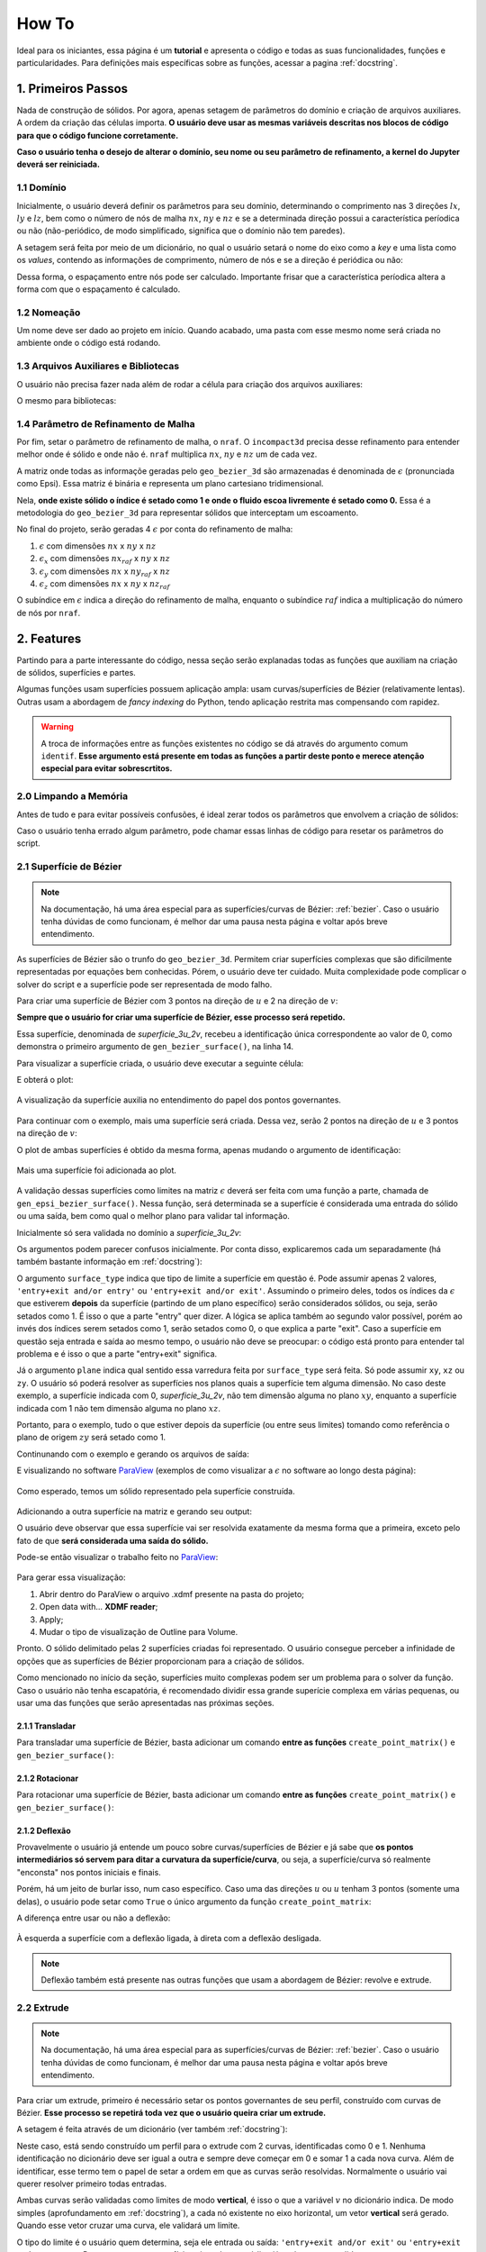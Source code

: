 .. _howto:

How To
*******

Ideal para os iniciantes, essa página é um **tutorial** e apresenta o código e todas as suas
funcionalidades, funções e particularidades. Para definições mais específicas
sobre as funções, acessar a pagina :ref:`docstring`.

1. Primeiros Passos
====================

Nada de construção de sólidos. Por agora, apenas setagem de parâmetros do domínio e
criação de arquivos auxiliares. A ordem da criação das células importa.
**O usuário deve usar as mesmas variáveis descritas nos blocos de código para que
o código funcione corretamente.**

**Caso o usuário tenha o desejo de alterar o domínio, seu nome ou seu parâmetro de refinamento,
a kernel do Jupyter deverá ser reiniciada.**

1.1 Domínio
++++++++++++

Inicialmente, o usuário deverá definir os parâmetros para seu domínio, determinando
o comprimento nas 3 direções :math:`{lx}`, :math:`{ly}` e :math:`{lz}`, bem como o número de nós de malha
:math:`{nx}`, :math:`{ny}` e :math:`{nz}` e se a determinada direção
possui a característica períodica ou não (não-periódico, de modo simplificado, significa
que o domínio não tem paredes). 

A setagem será feita por meio de um dicionário, no qual o usuário setará o nome do eixo
como a *key* e uma lista como os *values*, contendo as informações de comprimento,
número de nós e se a direção é periódica ou não:

.. code-block:: python
   :linenos:
   
   #lendo de outra forma: 'eixo_x'=[comprimento lx, número de nós nx, is_periodic]

   domain_info={'x':[4,81,False], 
                'y':[2,81,False],
                'z':[3,61,False]}

Dessa forma, o espaçamento entre nós pode ser calculado. Importante frisar que a característica períodica altera a forma com que o espaçamento é calculado.

.. code-block:: python
   :linenos:

   for axis,(length,nodes,is_periodic) in domain_info.items():
       if is_periodic==True:
           domain_info["%s"%(axis)]+=[length/(nodes)]
       else:
           domain_info["%s"%(axis)]+=[length/(nodes-1)]

1.2 Nomeação
+++++++++++++

Um nome deve ser dado ao projeto em início. Quando acabado, uma pasta com esse
mesmo nome será criada no ambiente onde o código está rodando.

.. code-block:: python
   :linenos:

   name=str(input('Give your project a name: '))

   #ou

   name='nome_do_projeto' #dessa forma, o risco de sobrescrever projetos é grande


1.3 Arquivos Auxiliares e Bibliotecas
++++++++++++++++++++++++++++++++++++++

O usuário não precisa fazer nada além de rodar a célula para criação dos arquivos
auxiliares:

.. code-block:: python
   :linenos:
   
   open(f'inputs.py', 'w').close()
   with open(f'inputs.py', 'a') as the_file:
       the_file.write(f'domain_info={domain_info}\n')
       the_file.write('name='),the_file.write(f'"'), the_file.write(f'{name}'), the_file.write(f'"')

O mesmo para bibliotecas:

.. code-block:: python
   :linenos:

   from infos import *
   from inputs import *
   from creating_solid import *
   import inputs as i
   import infos as s
   import creating_solid as c #guarde essa denominação

1.4 Parâmetro de Refinamento de Malha
++++++++++++++++++++++++++++++++++++++

Por fim, setar o parâmetro de refinamento de malha, o ``nraf``. O ``incompact3d``
precisa desse refinamento para entender melhor onde é sólido e onde não é. ``nraf``
multiplica :math:`{nx}`, :math:`{ny}` e :math:`{nz}` um de cada vez.

A matriz onde todas as informaçõe geradas pelo ``geo_bezier_3d`` são armazenadas
é denominada de :math:`{\epsilon}` (pronunciada como Epsi). Essa matriz é binária e representa
um plano cartesiano tridimensional.

Nela, **onde existe sólido o índice é setado como 1 e onde o fluido escoa livremente
é setado como 0.** Essa é a metodologia do ``geo_bezier_3d`` para representar
sólidos que interceptam um escoamento.

No final do projeto, serão geradas 4 :math:`{\epsilon}` por conta do refinamento de malha:

#. :math:`{\epsilon}` com dimensões :math:`{nx}` x :math:`{ny}` x :math:`{nz}`
#. :math:`{\epsilon_x}` com dimensões :math:`{nx_{raf}}` x :math:`{ny}` x :math:`{nz}`
#. :math:`{\epsilon_y}` com dimensões :math:`{nx}` x :math:`{ny_{raf}}` x :math:`{nz}`
#. :math:`{\epsilon_z}` com dimensões :math:`{nx}` x :math:`{ny}` x :math:`{nz_{raf}}`

O subíndice em :math:`{\epsilon}` indica a direção do refinamento de malha, enquanto
o subíndice :math:`{raf}` indica a multiplicação do número de nós por ``nraf``.

.. code-block:: python
   :linenos:

   gen_raf_information(nraf=algum_valor) #nraf pode assumir qualquer valor inteiro maior que 1.

.. _features:

2. Features
============

Partindo para a parte interessante do código, nessa seção serão explanadas todas as
funções que auxiliam na criação de sólidos, superfícies e partes.

Algumas funções usam superfícies possuem aplicação ampla: usam curvas/superfícies de Bézier (relativamente lentas).
Outras usam a abordagem de *fancy indexing* do Python, tendo aplicação restrita mas compensando com rapidez.

.. Warning::

   A troca de informações entre as funções existentes no código se dá através do
   argumento comum ``identif``. **Esse argumento está presente em todas as funções a partir
   deste ponto e merece atenção especial para evitar sobrescrtitos.**

2.0 Limpando a Memória
+++++++++++++++++++++++

Antes de tudo e para evitar possíveis confusões, é ideal zerar todos os parâmetros
que envolvem a criação de sólidos:

.. code-block:: python
   :linenos:

   #limpando os dicionários auxiliares

   #o c é a invocação do módulo creating_solid

   c.eq_storage={}

   c.list_storage={}

   c.solid_storage={}

   #limpar as matrizes que representam o sólido

   c.epsi_3d=np.zeros((c.nx,c.ny,c.nz),dtype=np.float32)

   c.epsi_3d_x_raf=np.zeros((c.nx_raf,c.ny,c.nz),dtype=np.float32)

   c.epsi_3d_y_raf=np.zeros((c.nx,c.ny_raf,c.nz),dtype=np.float32)

   c.epsi_3d_z_raf=np.zeros((c.nx,c.ny,c.nz_raf),dtype=np.float32)

Caso o usuário tenha errado algum parâmetro, pode chamar essas linhas de
código para resetar os parâmetros do script.


2.1 Superfície de Bézier
++++++++++++++++++++++++++

.. Note::

   Na documentação, há uma área especial para as superfícies/curvas de Bézier:
   :ref:`bezier`. Caso o usuário tenha dúvidas de como funcionam, é melhor dar
   uma pausa nesta página e voltar após breve entendimento.

As superfícies de Bézier são o trunfo do ``geo_bezier_3d``. Permitem criar
superfícies complexas que são dificilmente representadas por equações bem conhecidas.
Pórem, o usuário deve ter cuidado. Muita complexidade pode complicar o solver do script
e a superfície pode ser representada de modo falho.

Para criar uma superfície de Bézier com 3 pontos na direção de :math:`{u}` e 2 na direção de :math:`{v}`:

.. code-block:: python
   :linenos:

   set_point_matrix(num_u_points=3,num_v_points=2) #prepara a matriz dos pontos a serem recebidos

   point_storage['P00']=[0,0,1.0] #setar os pontos como lista, [x,y,z]
   point_storage['P01']=[0,0,2.0]

   point_storage['P10']=[2,2,1.0]
   point_storage['P11']=[2,2,2.0]

   point_storage['P20']=[3,1,1.0]
   point_storage['P21']=[3,1,2.0]

   create_point_matrix() #definição final da matriz dos pontos

   gen_bezier_surface(identif='0',name='superficie_3u_2v') #calculo matricial de Bézier

**Sempre que o usuário for criar uma superfície de Bézier, esse processo será repetido.**

Essa superfície, denominada de *superficie_3u_2v*, recebeu a identificação única
correspondente ao valor de 0, como demonstra o primeiro argumento de ``gen_bezier_surface()``,
na linha 14.

Para visualizar a superfície criada, o usuário deve executar a seguinte célula:

.. code-block:: python
   :linenos:

   surface_plot(init_identif='0',final_identif='1',points=True,alpha=0.4)

   #informar à função qual superfície é desejada no plot. No caso, '0'.

E obterá o plot:

.. figure:: images/bezier_surf1.png
   :height: 450px
   :align: center

   A visualização da superfície auxilia no entendimento do papel dos pontos governantes.

Para continuar com o exemplo, mais uma superfície será criada. Dessa vez, serão 2 pontos
na direção de :math:`{u}` e 3 pontos na direção de :math:`{v}`:

.. code-block:: python
   :linenos:

   set_point_matrix(num_u_points=2,num_v_points=3) #prepara a matriz dos pontos a serem recebidos

   point_storage['P00']=[3,1,1.0] #setar os pontos como lista, [x,y,z]
   point_storage['P01']=[2,1,1.5]
   point_storage['P02']=[3,1,2.0]

   point_storage['P10']=[3,0,1.0]
   point_storage['P11']=[2,0,1.5]
   point_storage['P12']=[3,0,2.0]

   #repare na diferença de denominação entre os pontos das duas superfícies

   create_point_matrix() #definição final da matriz dos pontos

   gen_bezier_surface(identif='1',name='superficie_2u_3v') #calculo matricial de Bézier

O plot de ambas superfícies é obtido da mesma forma, apenas mudando o argumento de identificação:

.. code-block:: python
   :linenos:

   surface_plot(init_identif='0',final_identif='2',points=True,alpha=0.4)

   #informar à função quais superfícies são desejadas no plot. No caso, '0' e '1'.

.. figure:: images/bezier_surf2.png
   :height: 450px
   :align: center

   Mais uma superfície foi adicionada ao plot.

A validação dessas superfícies como limites na matriz :math:`{\epsilon}` deverá ser feita com uma função
a parte, chamada de ``gen_epsi_bezier_surface()``. Nessa função, será determinada se a superfície é
considerada uma entrada do sólido ou uma saída, bem como qual o melhor plano para validar tal informação.

Inicialmente só sera validada no domínio a *superficie_3u_2v*:

.. code-block:: python
   :linenos:

   gen_epsi_bezier_surface(surface_type='entry+exit and/or entry',plane='zy',identif='0')

Os argumentos podem parecer confusos inicialmente. Por conta disso, explicaremos cada um
separadamente (há também bastante informação em :ref:`docstring`):

O argumento ``surface_type`` indica que tipo de limite a superfície em questão é. Pode assumir
apenas 2 valores, ``'entry+exit and/or entry'`` ou ``'entry+exit and/or exit'``. Assumindo
o primeiro deles, todos os índices da :math:`{\epsilon}` que estiverem **depois** da superfície (partindo de um plano específico)
serão considerados sólidos, ou seja, serão setados como 1. É isso o que a parte
"entry" quer dizer. A lógica se aplica também ao segundo valor possível, porém ao invés dos índices
serem setados como 1, serão setados como 0, o que explica a parte "exit". Caso a superfície em
questão seja entrada e saída ao mesmo tempo, o usuário não deve se preocupar: o código está pronto
para entender tal problema e é isso o que a parte "entry+exit" significa.

Já o argumento ``plane`` indica qual sentido essa varredura feita por ``surface_type``
será feita. Só pode assumir ``xy``, ``xz`` ou ``zy``. O usuário só poderá resolver
as superfícies nos planos quais a superfície tem alguma dimensão. No caso deste exemplo,
a superfície indicada com 0, *superficie_3u_2v*, não tem dimensão alguma no plano :math:`{xy}`,
enquanto a superfície indicada com 1 não tem dimensão alguma no plano :math:`{xz}`.

Portanto, para o exemplo, tudo o que estiver depois da superfície (ou entre seus limites) tomando
como referência o plano de origem :math:`{zy}` será setado como 1.

Continunando com o exemplo e gerando os arquivos de saída:

.. code-block:: python
   :linenos:

   gen_output(names=name) #essa é a função que gera os arquivos de saída.

E visualizando no software `ParaView <https://www.paraview.org/>`_ (exemplos de como visualizar
a :math:`{\epsilon}` no software ao longo desta página):

.. figure:: images/bezier_surf_paraview_1.png
   :align: center

   Como esperado, temos um sólido representado pela superfície construída.

Adicionando a outra superfície na matriz e gerando seu output:

.. code-block:: python
   :linenos:

   #validando limites

   gen_epsi_bezier_surface(surface_type='entry+exit and/or exit',plane='zy',identif='1')

   #gerando arquivos de saída

   gen_output(names=name)

O usuário deve observar que essa superfície vai ser resolvida exatamente da mesma forma
que a primeira, exceto pelo fato de que **será considerada uma saída do sólido.**

Pode-se então visualizar o trabalho feito no `ParaView <https://www.paraview.org/>`_:

.. figure:: images/bezier_surf_paraview_2.png
   :align: center

Para gerar essa visualização:

#. Abrir dentro do ParaView o arquivo .xdmf presente na pasta do projeto;
#. Open data with... **XDMF reader**;
#. Apply;
#. Mudar o tipo de visualização de Outline para Volume.

Pronto. O sólido delimitado pelas 2 superfícies criadas foi representado. O usuário
consegue perceber a infinidade de opções que as superfícies de Bézier proporcionam
para a criação de sólidos.

Como mencionado no início da seção, superfícies muito complexas podem ser um problema
para o solver da função. Caso o usuário não tenha escapatória, é recomendado dividir
essa grande superície complexa em várias pequenas, ou usar uma das funções
que serão apresentadas nas próximas seções.

2.1.1 Transladar
-----------------

Para transladar uma superfície de Bézier, basta adicionar um comando **entre as funções**
``create_point_matrix()`` e ``gen_bezier_surface()``:

.. code-block:: python
   :linenos:

   set_point_matrix(3,2)

   point_storage['P00']=[0,0,1.0]
   point_storage['P01']=[0,0,2.0]

   point_storage['P10']=[2,2,1.0]
   point_storage['P11']=[2,2,2.0]

   point_storage['P20']=[3,1,1.0]
   point_storage['P21']=[3,1,2.0]

   create_point_matrix()

   translate('x',0.5) #fora dessa linha, a função não terá funcionalidade.

   gen_bezier_surface(identif='0',name='superficie_3u_3v')

2.1.2 Rotacionar
-----------------

Para rotacionar uma superfície de Bézier, basta adicionar um comando **entre as funções**
``create_point_matrix()`` e ``gen_bezier_surface()``:

.. code-block:: python
   :linenos:

   set_point_matrix(3,2)

   point_storage['P00']=[0,0,1.0]
   point_storage['P01']=[0,0,2.0]

   point_storage['P10']=[2,2,1.0]
   point_storage['P11']=[2,2,2.0]

   point_storage['P20']=[3,1,1.0]
   point_storage['P21']=[3,1,2.0]

   create_point_matrix()

   rotate(plane='zy',origin=[1.5,1.5],angle=45) #o solver sofre um pouco com essa função, usar com cuidado

   gen_bezier_surface(identif='0',name='superficie_3u_3v')

2.1.2 Deflexão
---------------

Provavelmente o usuário já entende um pouco sobre curvas/superfícies de Bézier e
já sabe que **os pontos intermediários só servem para ditar a curvatura da
superfície/curva**, ou seja, a superfície/curva só realmente "enconsta" nos pontos
iniciais e finais.

Porém, há um jeito de burlar isso, num caso específico. Caso uma das direções :math:`{u}`
ou :math:`{u}` tenham 3 pontos (somente uma delas), o usuário pode setar como ``True`` o único
argumento da função ``create_point_matrix``:

.. code-block:: python
   :linenos:

   set_point_matrix(3,2)

   point_storage['P00']=[0,0,1.0]
   point_storage['P01']=[0,0,2.0]

   point_storage['P10']=[2,2,1.0]
   point_storage['P11']=[2,2,2.0]

   point_storage['P20']=[3,1,1.0]
   point_storage['P21']=[3,1,2.0]

   create_point_matrix(deflection=True) #aqui onde a deflexão é ativada

   gen_bezier_surface(identif='0',name='superficie_3u_3v')

A diferença entre usar ou não a deflexão:

.. figure:: images/bezier_surf_deflection.png
   :align: center

   À esquerda a superfície com a deflexão ligada, à direta com a deflexão desligada.

.. Note::

   Deflexão também está presente nas outras funções que usam a abordagem de Bézier:
   revolve e extrude.

2.2 Extrude
++++++++++++

.. Note::

   Na documentação, há uma área especial para as superfícies/curvas de Bézier:
   :ref:`bezier`. Caso o usuário tenha dúvidas de como funcionam, é melhor dar
   uma pausa nesta página e voltar após breve entendimento.

Para criar um extrude, primeiro é necessário setar os pontos governantes
de seu perfil, construído com curvas de Bézier. **Esse processo se repetirá
toda vez que o usuário queira criar um extrude.**

A setagem é feita através de um dicionário (ver também :ref:`docstring`):

.. code-block:: python
   :linenos:

   #setagem dos parâmetros de duas curvas com 4 pontos governantes cada:

   c.extrude_information={'1':['entry+exit and/or exit' ,'v',[[2.5,1],[1,1.75],[0.5,1.5],[1.5,1]]],
                          '0':['entry+exit and/or entry','v',[[2.5,1],[1,0.25],[0.5,0.5],[1.5,1]]]}

   #a identificação dentro do dicionário é independente da identificação das features!

   #criados os pontos e as informações sobre as curvas, cria-se de fato a feature:

   gen_extrude_profile(identif='1',name='primeiro_extrude',
                       direction='x',init_height=0,final_height=3)

Neste caso, está sendo construído um perfil para o extrude com 2 curvas, identificadas
como 0 e 1. Nenhuma identificação no dicionário deve ser igual a outra e sempre deve começar em 0 e somar 1 a cada nova curva.
Além de identificar, esse termo tem o papel de setar a ordem em que as curvas serão resolvidas. Normalmente o usuário
vai querer resolver primeiro todas entradas.

Ambas curvas serão validadas como limites de modo **vertical**, é isso o que a variável :math:`{v}` no dicionário indica.
De modo simples (aprofundamento em :ref:`docstring`), a cada nó existente
no eixo horizontal, um vetor **vertical** será gerado. Quando esse vetor cruzar uma curva,
ele validará um limite.

O tipo do limite é o usuário quem determina, seja ele entrada ou saída: ``'entry+exit and/or exit'`` ou
``'entry+exit and/or entry'``. Para o caso que a superfície seja ambos, o código já está pronto para lidar.

Observando a imagem gerada pela função, a informações ficam mais evidentes:

.. figure:: images/extrude_1.png
   :height: 450px
   :align: center

   Cada linha pontilhada vermelha representa um dos vetores verticais que criam os limites.

De baixo para cima (lógica da solução vertical), a curva :math:`{0}` é uma entrada e a curva
:math:`{1}` é uma saída.

Em :math:`{lz=1.0}` até :math:`{lz=1.5}`, ambas curvas se comportam como entrada e saída ao mesmo tempo,
e o código está preparado para entender isso.

Para resolver essas curvas **usando vetores horizontais**:

.. code-block:: python
   :linenos:

   #perceba a diferença no segundo argumento do dicionário:

   c.extrude_information={'1':['entry+exit and/or entry','h',[[2.5,1],[1,1.75],[0.5,1.5],[1.5,1]]],
                          '0':['entry+exit and/or entry','h',[[2.5,1],[1,0.25],[0.5,0.5],[1.5,1]]]}

   #a identificação dentro do dicionário é independente da identificação das features

   #observar que agora ambas curvas serão consideradas entradas/saídas simultâneas.

   gen_extrude_profile(identif='1',name='primeiro_extrude',
                       direction='x',init_height=0,final_height=3)

   #o extrude começará em 0 e terminará em 3, na direção do eixo x.

.. figure:: images/extrude_2.png
   :height: 450px
   :align: center

   Cada linha pontilhada vermelha representa um dos vetores horizontais que criam os limites.

Agora, a lógica da solução é da esquerda para a direita. Ambas curvas são consideradas
entradas e saídas simultâneas. O usuário pode escolher se quer setar o tipo de limite como
``'entry+exit and/or entry'`` ou ``'entry+exit and/or exit'``, tanto faz.

Explicados os métodos possíveis para a criação dos limites de um extrude, deve-se validá-lo
na matriz :math:`{\epsilon}`:

.. code-block:: python
   :linenos:

   gen_epsi_extrude('1')

Essa célula deverá ter um output, que é um plot. Independente do modo como o usuário
decidiu resolver os limites de seu extrude (vertical ou horizontalmente), a validação
deve ser a mesma na :math:`{\epsilon}`:

.. figure:: images/extrude_3.png
   :height: 450px
   :align: center

Gerando os arquivos de output:

.. code-block:: python
   :linenos:

   gen_output(names=name) #geração dos arquivos de saída


E visualizando no software `ParaView <https://www.paraview.org/>`_:

.. figure:: images/extrude_paraview.png
   :height: 450px
   :align: center

   Como previsto, o sólido tem um limite extamente em 3.

Para gerar essa visualização:

#. Abrir dentro do ParaView o arquivo .xdmf presente na pasta do projeto;
#. Open data with... **XDMF reader**;
#. Apply;
#. Mudar o tipo de visualização de Outline para Volume;
#. Selecionar a feature Contour.


2.3 Revolve
++++++++++++

.. Note::

   Na documentação, há uma área especial para as superfícies/curvas de Bézier:
   :ref:`bezier`. Caso o usuário tenha dúvidas de como funcionam, é melhor dar
   uma pausa nesta página e voltar após breve entendimento.

Para que seja possível a criação de um revolve, o usuário deverá setar dois dicionários
de entrada (maior detalhamento em :ref:`docstring`) bem como foi feito na criação de um extrude.
**Esse processo se repetirá toda vez que o usuário queira criar um extrude.**

Esses dicionários ditarão o perfil que será revolucionado, num plano cartesiano onde o eixo horizontal
é chamado de *axis* e o eixo vertical é chamado de *radius*.

O primeiro dicionário é relacionado às curvas inferiores do revolve, ou seja,
num sentido de baixo para cima, a partir dessas curvas se entra no perfil que será revolucionado.

O segundo dicionário é relacionado às curvas superiores do revolve, ou seja,
num sentido de baixo para cima, a partir dessas curvas se sai do perfil que será revolucionado.

Novamente, haverá uma identificação para as curvas de Bézier e a setagem de seus pontos governantes:

.. code-block:: python
   :linenos:

   c.list_storage={}

   c.superior_revolve_info={
                            '0':[[[0.0,0.5],[0.25,0.5]]],
                            '1':[[[0.25,0.5],[0.5,1.0],[1.0,1.0]]],
                           }

   c.inferior_revolve_info={
                            '0':[[[0.0,0.25],[0.5,0.5]]],
                            '1':[[[0.5,0.5],[0.75,0.75]]],
                            '2':[[[0.75,0.75],[0.9,0.7],[1.0,0.25]]]
                           }

   #a identificação dentro do dicionário é independente da identificação das features

   #uma vez construídos os dicionários, podemos setar a feature em si

   gen_revolve_profile(identif='2',name='um_revolve',direction='x',
                       center_1=1.5,center_2=1.0,init_height=1.5)

   #center_1 e center_2 são relacionados à direção que foi escolhida. Nesse caso,
   #como o revolve acontece na direção de x, referem-se aos eixos z e y, respectivamente.

**As primeiras curvas que ditam o perfil o revolve devem sempre começar em 0** (ver
também :ref:`docstring`).

O output dessa célula será um plot:

.. figure:: images/revolve_plot.png
   :height: 450px
   :align: center

   Destaca-se que o existem 3 curvas inferiores e 2 curvas superiores, bem como nos dicionários.

O usuário deve checar se para cada linha vermelha há uma linha cinza na área que sofrerá
revolução.

Para conferência dos limites do revolve no domínio, o usuário pode invocar a
``surface_plot()``. O plot representará dois cilindros, que correspondem ao máximo
e ao mínimo do revolve.

Criada a feature, é necessário a validação desses limites na :math:`{\epsilon}`. Para que
isso seja feito, executar a célula:

.. code-block:: python
   :linenos:

   gen_epsi_revolve(identif='2') #processo de setagem onde é e onde não é sólido

Para finalizar o projeto, chamar ``gen_output()``:

.. code-block:: python
   :linenos:

   gen_output(names=name) #geração dos arquivos de saída

Pronto. O usuário pode visualizar o projeto no software `ParaView
<https://www.paraview.org/>`_:

.. figure:: images/revolve_paraview.png
   :align: center

   Visualização do meio do sólido por meio da feature Slice.

Para gerar essa visualização:

#. Abrir dentro do ParaView o arquivo .xdmf presente na pasta do projeto;
#. Open data with... **XDMF reader**;
#. Apply;
#. Mudar o tipo de visualização de Outline para Volume;
#. Selecionar a feature Slice, visualizar como Points com tamanho 8.25.


.. _toroide:

2.4 Toróide
++++++++++++

A função de toróide é um caso específico de um revolve. O autor prevê pouca aplicação
para essa geometria, mas resolveu criá-la para testar a flexibilidade do código.

Para **criar** um toróide:

.. code-block:: python
   :linenos:

   gen_toroid(identif='3',name='toroide',bases_plane='zy',
              external_radius=0.95,profile_circle_radius=0.425,
              center_1=1,center_2=1,init_height=1)

O output da célula deverá ser um plot, bem como no caso de um revolve:

.. figure:: images/toroide_plot.png
   :height: 450px
   :align: center

   O plot comprova que o toróide nada mais é do que um caso de revolve.

Para visualizar os limites simplificados:

.. code-block:: python
   :linenos:

   surface_plot('3','4','mayavi')

.. figure:: images/toroide_2.png
   :align: center

   Novamente, o revolve foi simplificado para dois cilindros.

Uma vez criada a feature e conferidos seus limites, deve-se trasmitir toda essa
informação para a :math:`{\epsilon}`. Para validar os limites do toróide criado na :math:`{\epsilon}`:

.. code-block:: python
   :linenos:

   gen_epsi_revolve('3')

Gerando os arquivos de saída com ``gen_output()`` e visualizando no `ParaView
<https://www.paraview.org/>`_:

.. figure:: images/toroide_paraview.png
   :height: 450px
   :align: center

   Visualização da isosuperfície = 0.5 dos dados da **:math:`{\epsilon}`**.

Para gerar a visualização no ParaView:

#. Abrir dentro do ParaView o arquivo .xdmf presente na pasta do projeto;
#. Open data with... **XDMF reader**;
#. Apply;
#. Mudar o tipo de visualização de Outline para Volume;
#. Selecionar a feature Contour.

2.5 Cilindro
+++++++++++++

.. Note::

   Essa função usa *fancy indexing*, abordagem extremamente efetiva do Python.

Um cilíndro pode ser considerado um sólido (adicionar material) ou um contorno (remover material).
Não pode ser rotacionado, ou seja, será sempre paralelo a um dos eixos :math:`{x}`, :math:`{y}` ou :math:`{z}`.

Para criar a feature, rodar o seguinte bloco:

.. code-block:: python
   :linenos:

   #primeiro cilindro, chamado de cilindro_ao_longo_de_y e identificado como 4

   gen_cylinder(identif='4',name='cilindro_ao_longo_de_y',bases_plane='xz',
                radius=1,center_1=2,center_2=1.5,init_height=0.5,final_height=1.5)

   #segundo cilindro, chamado de cilindro_ao_longo_de_x e identificado como 5

   gen_cylinder(identif='5',name='cilindro_ao_longo_de_x',bases_plane='zy',
                radius=0.2,center_1=1.5,center_2=1,init_height=0.5,final_height=3.5)

   #novamente center_1 e center_2 depende da direção longitudinal da feature.


Visualizando ambos cilindros:

.. figure:: images/cilindros_plot.png
   :height: 450px
   :align: center

Para demonstração da variedade da função, setaremos *cilindro_ao_longo_de_y* como
um sólido e *cilindro_ao_longo_de_x* como um contorno na validação das superfícies
na :math:`{\epsilon}`:

.. code-block:: python
   :linenos:

   gen_epsi_cylinder(identif='4',surface_type='solid')

   gen_epsi_cylinder(identif='5',surface_type='contour')

   #perceba a velocidade com que a validação será realizada.

Gerando os arquivos de saída com ``gen_output()`` e visualizando o arquivo
.xdmf no `ParaView <https://www.paraview.org/>`_:

.. figure:: images/cilindros_paraview.png
   :height: 450px
   :align: center

   Bonita visualização com auxílio de Ray Tracing

Para gerar a visualização no ParaView:

#. Abrir dentro do ParaView o arquivo .xdmf presente na pasta do projeto;
#. Open data with... **XDMF reader**;
#. Apply;
#. Mudar o tipo de visualização de Outline para Volume;
#. Selecionar a feature Contour;
#. Em Proprieties, Enable Ray Tracing;
#. Ativar Shadows e aumentar Light Scale.

.. _esfera:

2.6 Esfera
+++++++++++

.. Note::

   Essa função usa *fancy indexing*, abordagem extremamente efetiva do Python.

Uma esfera pode ser considerada um sólido (adicionar material) ou um contorno (remover material),
bem como um cilindro.

Para criar a feature:

.. code-block:: python
   :linenos:

   gen_sphere(identif='6',name='uma_esfera',radius=0.75,cex=2,cey=1,cez=1.5)

Para visualizar:

.. code-block:: python
   :linenos:

   surface_plot(init_identif='6',final_identif='7',engine='mayavi',alpha=1)

Obtendo o output:

.. figure:: images/esfera_plot.png
   :align: center

Validando os limites e gerando os arquivos de saída com o bloco:

.. code-block:: python
   :linenos:

   gen_epsi_sphere(identif='6',surface_type='solid')

   #perceba a velocidade com que a validação será realizada.

   gen_output(name)

No `ParaView <https://www.paraview.org/>`_:

.. figure:: images/esfera_paraview.png
   :height: 450px
   :align: center

O processo de criação dessa cena no software foi igual à :ref:`toroide`.

2.7 Prisma Quadrangular
++++++++++++++++++++++++

.. Note::

   Essa função usa *fancy indexing*, abordagem extremamente efetiva do Python.

Um retângulo pode ser considerado um sólido (adicionar material) ou um contorno (remover material),
assim como a esfera e o cilindro.

Como um paralelepípedo, o usuário deverá definir as arestas :math:`{a}`, :math:`{b}` e :math:`{c}`
da feature, que correspondem as dimensões na direção :math:`{x}`, :math:`{y}` e :math:`{z}`, respectivamente.

Um prisma quadrangular não pode ser rotacionado.

Como exemplo, serão construídos 3 prismas quadrangulares:

.. code-block:: python
   :linenos:

   gen_quad_prism(identif='7',name='um_retângulo_3d_largo'   ,a=0.50,b=0.45,c=0.75,reference_point=[1.00,1.00,1.00])

   gen_quad_prism(identif='8',name='um_retângulo_3d_alto'    ,a=0.25,b=1.45,c=0.25,reference_point=[1.00,0.00,1.25])

   gen_quad_prism(identif='9',name='um_retângulo_3d_profundo',a=2.25,b=1.15,c=0.05,reference_point=[1.00,0.00,1.35])

   #reference_point é o vértice mais próximo da origem (0,0,0)!

Na visualização, observa-se a diferença entre eles:

.. figure:: images/prism_quad_plot.png
   :height: 450px
   :align: center

   Uma abstração criada pelo autor.

Novamente validando os limites, criando os arquivos de saída e visualizando no
`ParaView <https://www.paraview.org/>`_:

.. code-block:: python
   :linenos:

   #validando as 3 features como sólido

   gen_epsi_quad_prism(identif='7',surface_type='solid')

   gen_epsi_quad_prism(identif='8',surface_type='solid')

   gen_epsi_quad_prism(identif='9',surface_type='solid')

   #criando os outputs

   gen_output(name)

.. figure:: images/prism_quad_paraview.png
   :height: 450px
   :align: center

O processo de criação dessa cena no software foi igual à :ref:`toroide`.

.. _intersec:

2.8 Normalização/Intersecções
++++++++++++++++++++++++++++++

Intersecções podem ser criadas com a função ``normalize_epsi()``. De forma
sucinta, a função capta todos os índices da matriz :math:`{\epsilon}` que tenham um valor
específico e os seta como 1, enquanto todo o resto é setado como 0, ou seja,
tudo que é intersecção vira um sólido normal e tudo que nao é some.

Para exemplificação, vamos gerar um sólido que será a intersecção de 3
cilindros perpendiculares entre si:

.. code-block:: python
   :linenos:

   #criação dos cilindros perpendiculares

   gen_cylinder(identif='8',name='ao_longo_de_y',bases_plane='xz',
                radius=0.75,center_1=2,center_2=2,init_height=0,final_height=2)

   gen_cylinder(identif='9',name='ao_longo_de_x',bases_plane='zy',
                radius=0.75,center_1=2,center_2=1,init_height=0,final_height=3)

   gen_cylinder(identif='10',name='ao_longo_de_z',bases_plane='xy',
                radius=0.75,center_1=2,center_2=1,init_height=0,final_height=3)

A visualização pela biblioteca ``matplotlib`` desses sólidos feita pela célula:

.. code-block:: python
   :linenos:

   surface_plot(init_identif='8',final_identif='11',engine='matplotlib')

E resulta em:

.. figure:: images/intersec_plot.png
   :height: 450px
   :align: center

Validando tais limites na :math:`{\epsilon}`, há uma novidade: o argumento ``add_or_sub`` na função
``gen_epsi_cylinder()``. Tal argumento comanda a comunicação das superfícies com a :math:`{\epsilon}`. Pode assumir dois valores,
``add`` ou ``sub``.

Caso assuma ``sub``, trata-se do procedimento padrão: onde é sólido
vira 1, onde não é vira 0.

Se assumir ``add``, ao invés de simplesmente substituir o valor
do índice da matriz :math:`{\epsilon}` de 0 para 1, o script somará 1. Portanto, caso haja duas superfícies
que ocupam o mesmo espaço, **o valor dos índices da :math:`{\epsilon}` em tal espaço não será 1, mas sim 2.**

Porém, o ``incompact3d`` só está preparado para receber a matriz :math:`{\epsilon}` com valores
correspondentes a 0 e 1. Portanto, tudo que é 2 no sólido seria "ilegal" no solver.
Para resolver isso, chama-se a função ``normalize_epsi()``. Caso o primeiro termo dessa função (``intersection``)
for setado como ``True``, o usuário deverá indicar qual é o valor correspondente
da intersecção por meio do segundo argumento, ``target``.

O usuário pode concluir que a opção ``add`` no argumento ``add_or_sub`` é perfeita para
criação de intersecções, e é isso que o exemplo comprovará.

Agora sim, validando tais limites na :math:`{\epsilon}`:

.. code-block:: python
   :linenos:

   c.epsi_3d=np.zeros((c.nx,c.ny,c.nz),dtype=np.float32) #limpar possível bagunça

   gen_epsi_cylinder(identif='8' ,surface_type='solid',add_or_sub='add')
   gen_epsi_cylinder(identif='9' ,surface_type='solid',add_or_sub='add')
   gen_epsi_cylinder(identif='10',surface_type='solid',add_or_sub='add')


Antes de efetuar a intersecção como um sólido, a visualização da :math:`{\epsilon}` sem a chamada de ``normalize_epsi()``
será apresentada.

Gerando o output:

.. code-block:: python
   :linenos:

   gen_output(name)

Obtém-se a visualização no ParaView:

.. figure:: images/intersec_cru.png
   :height: 450px
   :align: center

   Perceber a diferença entre as cores e o que isso significa: somatório de valores.

Como esperado, temos outros valores além de 0 e 1 na :math:`{\epsilon}`: 2 e 3.

Para validar a intersecção dos 3 cilindros, todos os valores maiores ou iguais a 2
serão setados como 1 e o resto como 0, através de ``normalize_epsi()``:

.. code-block:: python
   :linenos:

   normalize_epsi(intersection=True,target=2)

   gen_output(name)

Resultando no seguinte caso:

.. figure:: images/intersec2.png
   :height: 450px
   :align: center

   Todos os valores que eram 2 se tornaram 1 e a intersecção foi validada como um sólido normal.

Para obter tal visualização, o usuário deverá dar Rescale na seção Coloring.

Para validar a região do espaço em que necessariamente os 3 cilindros estão,
o usuário deve **rodar novamente o código** (dar restart na kernel) apenas alterando o valor de ``target``
de 2 para 3.

.. code-block:: python
   :linenos:

   normalize_epsi(intersection=True,target=3)


.. figure:: images/intersec3.png
   :height: 450px
   :align: center

   Todos os valores que eram 3 se tornaram 1 e a intersecção foi validada como um sólido normal.


.. Note::

   ``add_or_sub`` é um argumento comum entre validação de **esferas, cilindros, prismas
   quandrangulares e superfícies de Béizer**!


2.9 Espelhamento
+++++++++++++++++

Espelhamento é uma feature de criação de sólidos/limites indireta. Nessa função, não será
setado nenhum raio, aresta ou ponto governante.

Importante frisar que o espelhamento será feito na própria matriz :math:`{\epsilon}` e não
nas superfícies delimitadoras. Portanto, para criar um espelhamento, todas as superfícies
já devem ter sidos validadas na :math:`{\epsilon}`.

O espelhamento pode ser feito em apenas um sólido ou no domínio inteiro.

2.9.1 Sólido
-------------

Num espelhamento em relação a um sólido, o que será feito é a determinação de um
sólido único com quantas superfícies forem necessárias, por meio da função
``bounds_into_single_solid()``. Depois, haverá espelhamento desse mesmo sólido
em relação a um dos eixos :math:`{x}`, :math:`{y}` e :math:`{z}`.

Para o estudo de caso, criaremos uma esfera e uma superfície de Bézier que
interceptará a esfera, cortando uma fração dela fora:

.. code-block:: python
   :linenos:

   #criando a esfera

   gen_sphere(identif='10',name='uma_esfera',radius=0.5,cex=0.5,cey=1.0,cez=0.5)

   #criando a superfície de Bézier

   set_point_matrix(num_u_points=2,num_v_points=2) #prepara a matriz dos pontos a serem recebidos

   point_storage['P00']=[0,1,0] #setar os pontos como lista, [x,y,z]
   point_storage['P01']=[0,1,1]

   point_storage['P10']=[1,1.5,0]
   point_storage['P11']=[1,1.5,1]

   create_point_matrix() #definição final da matriz dos pontos

   gen_bezier_surface(identif='11',name='fatiador_de_esferas') #calculo matricial de Bézier

   #sobre visualização

   surface_plot('10','12','mayavi',alpha=0.5)

O plot gerado pela célula deverá ser:

.. figure:: images/mirror_plot.png
   :align: center

   Visualize a superfície de Bézier como algo que fatiará a esfera.

Para validação das features criadas na matriz :math:`{\epsilon}`:

.. code-block:: python
   :linenos:

   #validar a esfera como um sólido

   gen_epsi_sphere(identif='10',surface_type='solid')

   #validar a superfície de Bézier como uma saída de um sólido, ou seja, a partir da superfície não existe mais sólido

   gen_epsi_bezier_surface(surface_type='entry+exit and/or exit',plane='xz',identif='11',add_or_sub='sub')

   #prestar atenção que variando o plane que a superfície é resolvida, o resultado também varia

   #criando um output intermediário para melhor explicação

   gen_output(name)

A visualização da :math:`{\epsilon}` intermediária, no ParaView, é:

.. figure:: images/mirror_solid_1.png
   :align: center

   O esperado se confirma: a superfície fatiou a esfera!

Como mencionado anteriormente, para realização do espelhamento de um sólido
é necessária a invocação da função ``bounds_into_single_solid()`` antes:

.. code-block:: python
   :linenos:

   bounds_into_single_solid(identif_list=['10'],identif='12')

   #essa função seta os limites do sólido 10, a esfera, como os limites de um sólido independente

   #a identificação desse novo sólido é 12

Criado o sólido a parte, torna-se possível a realização do espelhamento dele em relação
a seus limites:

.. code-block:: python
   :linenos:

   gen_epsi_mirror(target='12', direction='x')

   #outra forma de ler: espelhe o sólido 12 ao longo do eixo x

**Um momento antes** de gerar os arquivos de saída, o usuário deve normalizar a :math:`{\epsilon}`:

.. code-block:: python
   :linenos:

   normalize_epsi()

Motivo: toda vez que o usuário criar um sólido com ``bounds_into_single_solid()``,
toda a informação desse sólido na :math:`{\epsilon}` deixará de ter o valor 1 para ter o valor
da própria identificação desse sólido.

No caso do exemplo, tudo que estava dentro os limites da esfera foi setado
com o valor de 12 na :math:`{\epsilon}`. Essa abordagem foi criada para tentar
proteger o espelhamento, ou seja, espelhar apenas o que o usuário deseja, sem
interferências de possíveis sólidos nas proximidades.

Por fim, a geração dos arquivos de saída pode ser realizada com ``gen_output()``.
A visualização no software ParaView:

.. figure:: images/mirror_solid_2.png
   :align: center

   Observar que a esfera foi repetida imediatamente após seu próprio fim na direção do eixo x.

**Uma vez criado um mirror**, os limites do sólido criado com ``bounds_into_single_solid()``
se atualizam. Portanto, caso o ``gen_epsi_mirror()`` seja chamada duas vezes **antes da Espi ser normalizada**,
a nossa primeira esfera fatiada será quadruplicada:

.. figure:: images/mirror_solid_duplo.png
   :align: center

Caso o usuário tenha dúvidas em relação aos limites gerados pela função ``bounds_into_single_solid``,
executar a seguinte célula:

.. code-block:: python
   :linenos:

   c.solid_storage

   #o output será uma lista com 6 elementos: máximo em x, máximo em y, máximo z, mínimo em x, mínimo em y e mínimo em z.

2.9.2 Domínio
--------------

Num espelhamento em relação a um domínio, o usuário não deve se preocupar
em criar um sólido único. Tudo que há no lado do domínio mais próximo da origem
será copiado para o outro lado, na direção de qualquer um dos eixos x, y ou z.

Partindo do mesmo ponto onde foi parado na seção anterior, chamar a função de espelhamento
novamente, dessa vez mudando apenas o argumento ``target``:

.. code-block:: python
   :linenos:

   gen_epsi_mirror(target='whole_domain', direction='z')

Chamando novamente a função que gera os arquivos de saída, a visualização do ParaView:

.. figure:: images/mirror_solid_3.png
   :align: center

   Notar que dessa vez o espelhamento não se deu no exato limite da esfera, sim no exato meio do domínio.

Chamando uma última vez ``gen_epsi_mirror()``, só que dessa vez em relação à direção :math:`{y}`:

.. figure:: images/mirror_solid_y.png
   :align: center

Obviamente, o conjunto das esferas fatiadas se tornou num conjunto de esferas completas uma
vez que as esferas tiveram sua fração retirada apenas na parte superior, que foi
substituída pelo espelhamento.

3. Refinamento de Malha
=======================

O usuário deve estar se perguntando onde o refinamento de malha entra, já que não
foi mencionado em nenhum das subseções presentes em :ref:`features`.

A resposta é simples: o refinamento está presente em todas as situações.

Obviamente, gerar uma :math:`{\epsilon}` refinada nas 3 direções é custoso para o computador,
uma vez que as dimensões da matriz estão sendo escalonadas por um fator. Essa complicação
pode ser evitada na parte de desenvolvimento do projeto, na qual o usuário ainda está definido como
será o objeto que interceptará o fluxo.

Uma vez terminado a etapa de construção dos sólidos, o usuário irá querer partir
para a simulação numérica através do ``incompact3d``. Porém, como já
mencionado anteriormente, o *solver* necessita das :math:`{\epsilon}` refinadas para entender
melhor onde realmente está o sólido.

Para construir as :math:`{\epsilon}` refinadas, o usuário deve apenas setar o argumento ``rav_path=True``
quando existir dentro das funções que validam os limites na :math:`{\epsilon}`.

**Lista de funções que geram refinamento de malha:**

#. ``gen_toroid()``
#. ``gen_revolve_profile()``
#. ``gen_epsi_bezier_surface()``
#. ``gen_epsi_mirror()``
#. ``gen_epsi_cylinder()``
#. ``gen_epsi_quad_prism()``
#. ``gen_epsi_sphere()``
#. ``bounds_into_single_solid()``
#. ``normalize_epsi()``
#. ``gen_output()``

.. hint::

   O usuário pode conferir quais são os argumentos das funções com o comando
   **shift+tab** dentro dos parênteses!

Por default, todos os argumentos ``rav_path`` são ``False`` (economia de tempo
na etapa de desenvolvimento do projeto).

**Obviamente, para que o refinamento seja efetuado corretamente, todas essas funções
devem ter o argumento setado como verdadeiro ao final do projeto.**

O usuário pode perceber que quando o refinamento de malha estiver ativo, a mesma
função será repetida 4 vezes, uma para cada :math:`{\epsilon}`.

Para exemplificar, vamos pegar o mesmo exemplo de :ref:`esfera`:

.. code-block:: python
   :linenos:

   #não necessita refinamento:

   gen_sphere(identif='6',name='uma_esfera',radius=0.75,cex=2,cey=1,cez=1.5)

   #necessita refinamento:

   gen_epsi_sphere(identif='6',surface_type='solid', sph_raf_path=True)

   gen_output(names=name, out_raf_path=True)


A visualização no ParaView facilita muito a compreensão do refinamento de malha:

.. figure:: images/raf_1.png
   :height: 450px
   :align: center

   Sem refinamento (topo esquerda), refinamento em x (topo direita), refinamento em y (baixo esquerda) e refinamento em z (baixo direita).

A figura deixa evidente a diferença entre os 4 arquivos de :math:`{\epsilon}` e como o refinamento
ocorre em cada uma das direções, separadamente.
